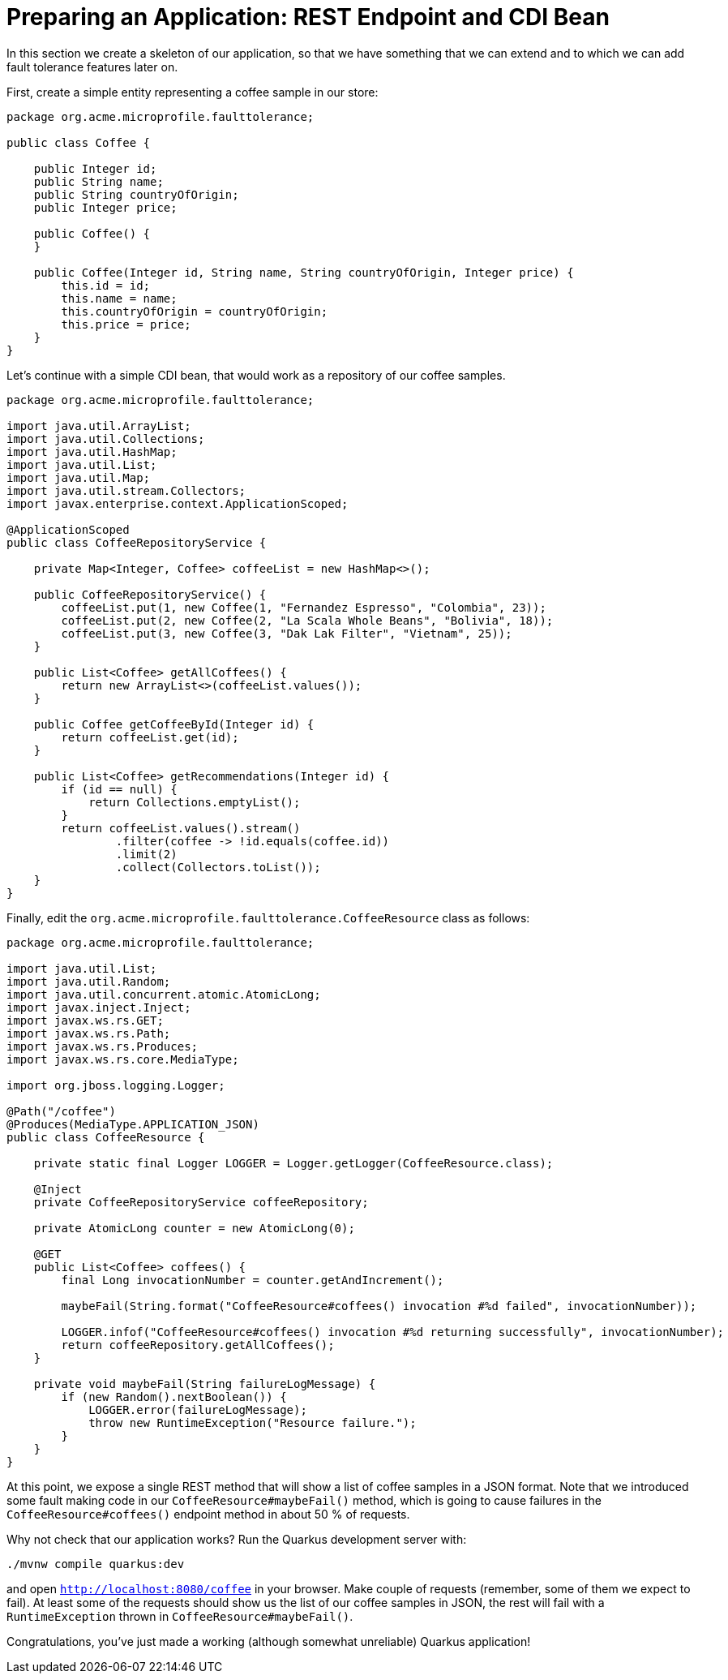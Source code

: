 ifdef::context[:parent-context: {context}]
[id="preparing-an-application-rest-endpoint-and-cdi-bean_{context}"]
= Preparing an Application: REST Endpoint and CDI Bean
:context: preparing-an-application-rest-endpoint-and-cdi-bean

In this section we create a skeleton of our application, so that we have something that we can extend and to which
we can add fault tolerance features later on.

First, create a simple entity representing a coffee sample in our store:

[source,java]
----
package org.acme.microprofile.faulttolerance;

public class Coffee {

    public Integer id;
    public String name;
    public String countryOfOrigin;
    public Integer price;

    public Coffee() {
    }

    public Coffee(Integer id, String name, String countryOfOrigin, Integer price) {
        this.id = id;
        this.name = name;
        this.countryOfOrigin = countryOfOrigin;
        this.price = price;
    }
}
----

Let's continue with a simple CDI bean, that would work as a repository of our coffee samples.

[source,java]
----
package org.acme.microprofile.faulttolerance;

import java.util.ArrayList;
import java.util.Collections;
import java.util.HashMap;
import java.util.List;
import java.util.Map;
import java.util.stream.Collectors;
import javax.enterprise.context.ApplicationScoped;

@ApplicationScoped
public class CoffeeRepositoryService {

    private Map<Integer, Coffee> coffeeList = new HashMap<>();

    public CoffeeRepositoryService() {
        coffeeList.put(1, new Coffee(1, "Fernandez Espresso", "Colombia", 23));
        coffeeList.put(2, new Coffee(2, "La Scala Whole Beans", "Bolivia", 18));
        coffeeList.put(3, new Coffee(3, "Dak Lak Filter", "Vietnam", 25));
    }

    public List<Coffee> getAllCoffees() {
        return new ArrayList<>(coffeeList.values());
    }

    public Coffee getCoffeeById(Integer id) {
        return coffeeList.get(id);
    }

    public List<Coffee> getRecommendations(Integer id) {
        if (id == null) {
            return Collections.emptyList();
        }
        return coffeeList.values().stream()
                .filter(coffee -> !id.equals(coffee.id))
                .limit(2)
                .collect(Collectors.toList());
    }
}
----

Finally, edit the `org.acme.microprofile.faulttolerance.CoffeeResource` class as follows:

[source,java]
----
package org.acme.microprofile.faulttolerance;

import java.util.List;
import java.util.Random;
import java.util.concurrent.atomic.AtomicLong;
import javax.inject.Inject;
import javax.ws.rs.GET;
import javax.ws.rs.Path;
import javax.ws.rs.Produces;
import javax.ws.rs.core.MediaType;

import org.jboss.logging.Logger;

@Path("/coffee")
@Produces(MediaType.APPLICATION_JSON)
public class CoffeeResource {

    private static final Logger LOGGER = Logger.getLogger(CoffeeResource.class);

    @Inject
    private CoffeeRepositoryService coffeeRepository;

    private AtomicLong counter = new AtomicLong(0);

    @GET
    public List<Coffee> coffees() {
        final Long invocationNumber = counter.getAndIncrement();

        maybeFail(String.format("CoffeeResource#coffees() invocation #%d failed", invocationNumber));

        LOGGER.infof("CoffeeResource#coffees() invocation #%d returning successfully", invocationNumber);
        return coffeeRepository.getAllCoffees();
    }

    private void maybeFail(String failureLogMessage) {
        if (new Random().nextBoolean()) {
            LOGGER.error(failureLogMessage);
            throw new RuntimeException("Resource failure.");
        }
    }
}
----

At this point, we expose a single REST method that will show a list of coffee samples in a JSON format. Note
that we introduced some fault making code in our `CoffeeResource#maybeFail()` method, which is going to cause failures
in the `CoffeeResource#coffees()` endpoint method in about 50 % of requests.

Why not check that our application works? Run the Quarkus development server with:

[source,shell]
----
./mvnw compile quarkus:dev
----

and open `http://localhost:8080/coffee` in your browser. Make couple of requests (remember, some of them we expect
to fail). At least some of the requests should show us the list of our coffee samples in JSON, the rest will fail
with a `RuntimeException` thrown in `CoffeeResource#maybeFail()`.

Congratulations, you've just made a working (although somewhat unreliable) Quarkus application!


ifdef::parent-context[:context: {parent-context}]
ifndef::parent-context[:!context:]